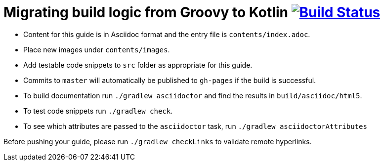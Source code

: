 = Migrating build logic from Groovy to Kotlin image:https://travis-ci.org/gradle-guides/migrating-build-logic-from-groovy-to-kotlin.svg?branch=master["Build Status", link="https://travis-ci.org/gradle-guides/migrating-build-logic-from-groovy-to-kotlin?branch=master"]

* Content for this guide is in Asciidoc format and the entry file is `contents/index.adoc`.
* Place new images under `contents/images`.
* Add testable code snippets to `src` folder as appropriate for this guide.
* Commits to `master` will automatically be published to `gh-pages` if the build is successful.
* To build documentation run `./gradlew asciidoctor` and find the results in `build/asciidoc/html5`.
* To test code snippets run `./gradlew check`.
* To see which attributes are passed to the `asciidoctor` task, run `./gradlew asciidoctorAttributes`

Before pushing your guide, please run `./gradlew checkLinks` to validate remote hyperlinks.
